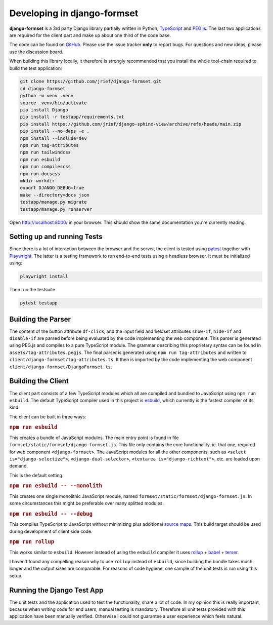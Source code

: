 .. _development:


============================
Developing in django-formset
============================

**django-formset** is a 3rd party Django library partially written in Python, TypeScript_ and
`PEG.js`_. The last two applications are required for the client part and make up about one third
of the code base.

The code can be found on GitHub_. Please use the issue tracker **only** to report bugs. For
questions and new ideas, please use the discussion board.

.. _TypeScript: https://www.typescriptlang.org/
.. _PEG.js: https://peggyjs.org/documentation.html
.. _GitHub: https://github.com/jrief/django-formset

When building this library locally, it therefore is strongly recommended that you install the whole
tool-chain required to build the test application:

.. code-block:: shell

	git clone https://github.com/jrief/django-formset.git
	cd django-formset
	python -m venv .venv
	source .venv/bin/activate
	pip install Django
	pip install -r testapp/requirements.txt
	pip install https://github.com/jrief/django-sphinx-view/archive/refs/heads/main.zip
	pip install --no-deps -e .
	npm install --include=dev
	npm run tag-attributes
	npm run tailwindcss
	npm run esbuild
	npm run compilescss
	npm run docscss
	mkdir workdir
	export DJANGO_DEBUG=true
	make --directory=docs json
	testapp/manage.py migrate
	testapp/manage.py runserver

Open http://localhost:8000/ in your browser. This should show the same documentation you're
currently reading.


Setting up and running Tests
============================

Since there is a lot of interaction between the browser and the server, the client is tested using
pytest_ together with Playwright_. The latter is a testing framework to run end-to-end tests using a
headless browser. It must be initialized using:

.. code-block:: shell

	playwright install

Then run the testsuite

.. code-block:: shell

	pytest testapp


.. _pytest: https://pytest-django.readthedocs.io/en/latest/
.. _Playwright: https://playwright.dev/python/docs/intro/


Building the Parser
===================

The content of the button attribute ``df-click``, and the input field and fieldset attributes
``show-if``, ``hide-if`` and ``disable-if`` are parsed before being evaluated by the code
implementing the web component. This parser is generated using PEG.js and compiles to a pure
TypeScript module. The grammar describing this proprietary syntax can be found in
``assets/tag-attributes.pegjs``. The final parser is generated using ``npm run tag-attributes``
and written to ``client/django-formset/tag-attributes.ts``. It then is imported by the code
implementing the web component ``client/django-formset/DjangoFormset.ts``.


Building the Client
===================

The client part consists of a few TypeScript modules which all are compiled and bundled to
JavaScript using ``npm run esbuild``. The default TypeScript compiler used in this project is
esbuild_, which currently is the fastest compiler of its kind.

.. _esbuild: https://esbuild.github.io/

The client can be built in three ways:

.. rubric:: ``npm run esbuild``

This creates a bundle of JavaScript modules. The main entry point is found in file
``formset/static/formset/django-formset.js``. This file only contains the core functionality, ie.
that one, required for web component ``<django-formset>``. The JavaScript modules for all the other
components, such as ``<select is="django-selectize">``, ``<django-dual-selector>``,
``<textarea is="django-richtext">``, etc. are loaded upon demand.

This is the default setting.


.. rubric:: ``npm run esbuild -- --monolith``

This creates one single monolithic JavaScript module, named
``formset/static/formset/django-formset.js``. In some circumstances this might be preferable over
many splitted  modules.


.. rubric:: ``npm run esbuild -- --debug``

This compiles TypeScript to JavaScript without minimizing plus additional `source maps`_. This build
target should be used during development of client side code. 

.. _source maps: https://web.dev/source-maps/


.. rubric:: ``npm run rollup``

This works similar to ``esbuild``. However instead of using the ``esbuild`` compiler it uses
rollup_ + babel_ + terser_.

.. _rollup: https://rollupjs.org/guide/en/
.. _babel: https://babel.dev/docs/en/babel-core
.. _terser: https://terser.org/

I haven't found any compelling reason why to use ``rollup`` instead of ``esbuild``, since building
the bundle takes much longer and the output sizes are comparable. For reasons of code hygiene, one
sample of the unit tests is run using this setup.


Running the Django Test App
===========================

The unit tests and the application used to test the functionality, share a lot of code. In my
opinion this is really important, because when writing code for end users, manual testing is
mandatory. Therefore all unit tests provided with this application have been manually verified.
Otherwise I could not guarantee a user experience which feels natural.
